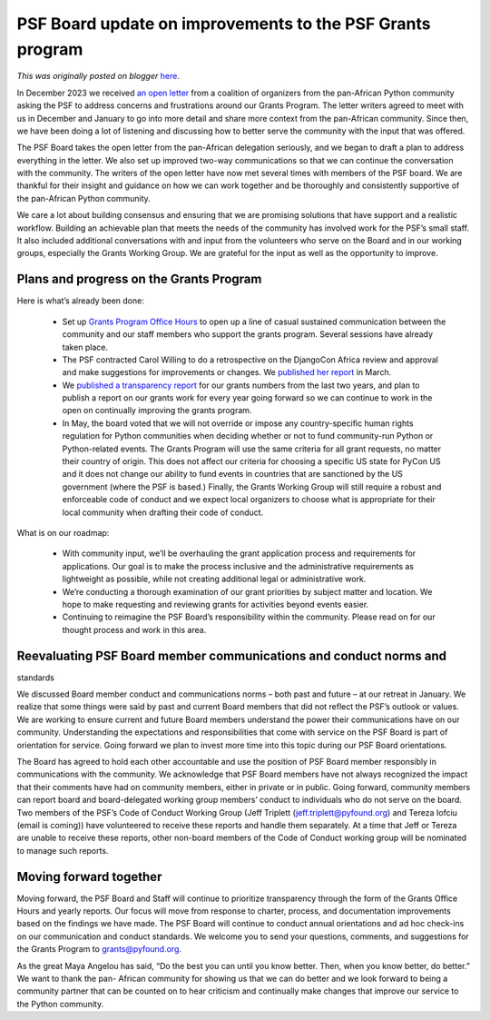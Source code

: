 .. post:: 2024-07-18
   :tags: post, legacy-blogger
   :author: Python Software Foundation
   :category: Legacy
   :location: World
   :language: en

PSF Board update on improvements to the PSF Grants program
==========================================================

*This was originally posted on blogger* `here <https://pyfound.blogspot.com/2024/07/psf-board-update-on-improvements-to-psf.html>`_.

In December 2023 we received `an open
letter <https://pythonafrica.blogspot.com/2023/12/an-open-letter-to-python-
software_5.html>`_ from a coalition of organizers from the pan-African Python
community asking the PSF to address concerns and frustrations around our
Grants Program. The letter writers agreed to meet with us in December and
January to go into more detail and share more context from the pan-African
community. Since then, we have been doing a lot of listening and discussing
how to better serve the community with the input that was offered.  
  
The PSF Board takes the open letter from the pan-African delegation seriously,
and we began to draft a plan to address everything in the letter. We also set
up improved two-way communications so that we can continue the conversation
with the community. The writers of the open letter have now met several times
with members of the PSF board. We are thankful for their insight and guidance
on how we can work together and be thoroughly and consistently supportive of
the pan-African Python community.  
  
We care a lot about building consensus and ensuring that we are promising
solutions that have support and a realistic workflow. Building an achievable
plan that meets the needs of the community has involved work for the PSF’s
small staff. It also included additional conversations with and input from the
volunteers who serve on the Board and in our working groups, especially the
Grants Working Group. We are grateful for the input as well as the opportunity
to improve.  
  

Plans and progress on the Grants Program
^^^^^^^^^^^^^^^^^^^^^^^^^^^^^^^^^^^^^^^^

Here is what’s already been done:  

  * Set up `Grants Program Office Hours <https://pyfound.blogspot.com/2024/02/introducing-psf-grants-office-hours.html>`_ to open up a line of casual sustained communication between the community and our staff members who support the grants program. Several sessions have already taken place. 
  * The PSF contracted Carol Willing to do a retrospective on the DjangoCon Africa review and approval and make suggestions for improvements or changes. We `published her report <https://pyfound.blogspot.com/2024/03/djangocon-africa-grant-process.html>`_ in March. 
  * We `published a transparency report <https://pyfound.blogspot.com/2024/05/psf-grants-program-2022-2023.html>`_ for our grants numbers from the last two years, and plan to publish a report on our grants work for every year going forward so we can continue to work in the open on continually improving the grants program.  
  * In May, the board voted that we will not override or impose any country-specific human rights regulation for Python communities when deciding whether or not to fund community-run Python or Python-related events. The Grants Program will use the same criteria for all grant requests, no matter their country of origin. This does not affect our criteria for choosing a specific US state for PyCon US and it does not change our ability to fund events in countries that are sanctioned by the US government (where the PSF is based.) Finally, the Grants Working Group will still require a robust and enforceable code of conduct and we expect local organizers to choose what is appropriate for their local community when drafting their code of conduct. 

  
What is on our roadmap:  

  * With community input, we’ll be overhauling the grant application process and requirements for applications. Our goal is to make the process inclusive and the administrative requirements as lightweight as possible, while not creating additional legal or administrative work. 
  * We’re conducting a thorough examination of our grant priorities by subject matter and location. We hope to make requesting and reviewing grants for activities beyond events easier. 
  * Continuing to reimagine the PSF Board’s responsibility within the community. Please read on for our thought process and work in this area. 

  

Reevaluating PSF Board member communications and conduct norms and
^^^^^^^^^^^^^^^^^^^^^^^^^^^^^^^^^^^^^^^^^^^^^^^^^^^^^^^^^^^^^^^^^^
standards

We discussed Board member conduct and communications norms – both past and
future – at our retreat in January. We realize that some things were said by
past and current Board members that did not reflect the PSF’s outlook or
values. We are working to ensure current and future Board members understand
the power their communications have on our community. Understanding the
expectations and responsibilities that come with service on the PSF Board is
part of orientation for service. Going forward we plan to invest more time
into this topic during our PSF Board orientations.  
  
The Board has agreed to hold each other accountable and use the position of
PSF Board member responsibly in communications with the community. We
acknowledge that PSF Board members have not always recognized the impact that
their comments have had on community members, either in private or in public.
Going forward, community members can report board and board-delegated working
group members’ conduct to individuals who do not serve on the board. Two
members of the PSF’s Code of Conduct Working Group (Jeff Triplett
(jeff.triplett@pyfound.org) and Tereza Iofciu (email is coming)) have
volunteered to receive these reports and handle them separately. At a time
that Jeff or Tereza are unable to receive these reports, other non-board
members of the Code of Conduct working group will be nominated to manage such
reports.  
  

Moving forward together
^^^^^^^^^^^^^^^^^^^^^^^

Moving forward, the PSF Board and Staff will continue to prioritize
transparency through the form of the Grants Office Hours and yearly reports.
Our focus will move from response to charter, process, and documentation
improvements based on the findings we have made. The PSF Board will continue
to conduct annual orientations and ad hoc check-ins on our communication and
conduct standards. We welcome you to send your questions, comments, and
suggestions for the Grants Program to grants@pyfound.org.  
  
As the great Maya Angelou has said, “Do the best you can until you know
better. Then, when you know better, do better.” We want to thank the pan-
African community for showing us that we can do better and we look forward to
being a community partner that can be counted on to hear criticism and
continually make changes that improve our service to the Python community.  
  

